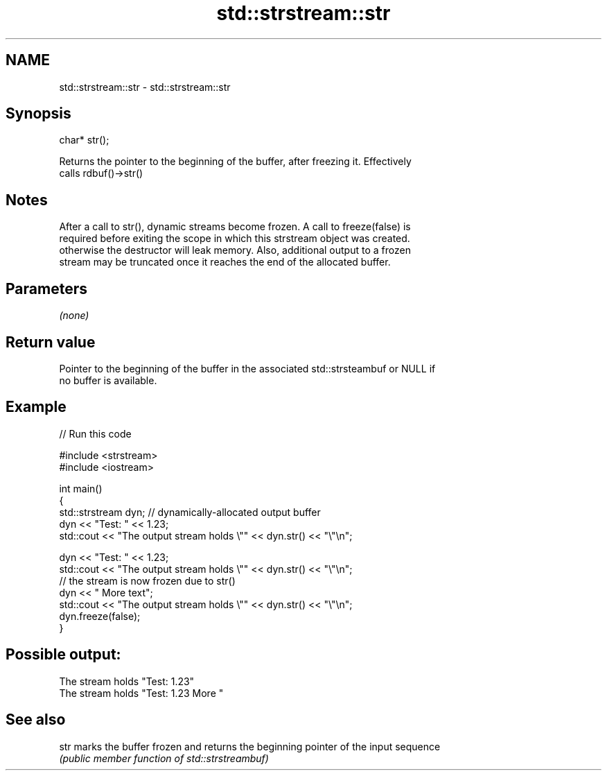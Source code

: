 .TH std::strstream::str 3 "Nov 25 2015" "2.1 | http://cppreference.com" "C++ Standard Libary"
.SH NAME
std::strstream::str \- std::strstream::str

.SH Synopsis
   char* str();

   Returns the pointer to the beginning of the buffer, after freezing it. Effectively
   calls rdbuf()->str()

.SH Notes

   After a call to str(), dynamic streams become frozen. A call to freeze(false) is
   required before exiting the scope in which this strstream object was created.
   otherwise the destructor will leak memory. Also, additional output to a frozen
   stream may be truncated once it reaches the end of the allocated buffer.

.SH Parameters

   \fI(none)\fP

.SH Return value

   Pointer to the beginning of the buffer in the associated std::strsteambuf or NULL if
   no buffer is available.

.SH Example

   
// Run this code

 #include <strstream>
 #include <iostream>
  
 int main()
 {
     std::strstream dyn; // dynamically-allocated output buffer
     dyn << "Test: " << 1.23;
     std::cout << "The output stream holds \\"" << dyn.str() << "\\"\\n";
  
     dyn << "Test: " << 1.23;
     std::cout << "The output stream holds \\"" << dyn.str() << "\\"\\n";
     // the stream is now frozen due to str()
     dyn << " More text";
     std::cout << "The output stream holds \\"" << dyn.str() << "\\"\\n";
     dyn.freeze(false);
 }

.SH Possible output:

 The stream holds "Test: 1.23"
 The stream holds "Test: 1.23 More "

.SH See also

   str marks the buffer frozen and returns the beginning pointer of the input sequence
       \fI(public member function of std::strstreambuf)\fP 

